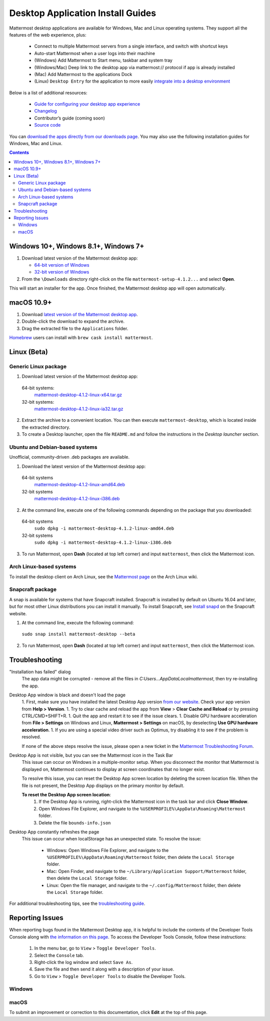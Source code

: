 
Desktop Application Install Guides
===================================

Mattermost desktop applications are available for Windows, Mac and Linux operating systems. They support all the features of the web experience, plus:

 - Connect to multiple Mattermost servers from a single interface, and switch with shortcut keys
 - Auto-start Mattermost when a user logs into their machine
 - (Windows) Add Mattermost to Start menu, taskbar and system tray
 - (Windows/Mac) Deep link to the desktop app via mattermost:// protocol if app is already installed
 - (Mac) Add Mattermost to the applications Dock
 - (Linux) ``Desktop Entry`` for the application to more easily `integrate into a desktop environment <https://wiki.archlinux.org/index.php/Desktop_entries>`_

Below is a list of additional resources:

 - `Guide for configuring your desktop app experience <https://docs.mattermost.com/help/apps/desktop-guide.html>`_
 - `Changelog <https://docs.mattermost.com/help/apps/desktop-changelog.html>`_
 - Contributor’s guide (coming soon)
 - `Source code <https://github.com/mattermost/desktop>`_

You can `download the apps directly from our downloads page <https://about.mattermost.com/downloads/>`_. You may also use the following installation guides for Windows, Mac and Linux.

.. contents::
    :backlinks: top

Windows 10+, Windows 8.1+, Windows 7+
--------------------------------------------------

1. Download latest version of the Mattermost desktop app:

   - `64-bit version of Windows <https://releases.mattermost.com/desktop/4.1.2/mattermost-setup-4.1.2-win64.exe>`_
   - `32-bit version of Windows <https://releases.mattermost.com/desktop/4.1.2/mattermost-setup-4.1.2-win32.exe>`_

2. From the ``\Downloads`` directory right-click on the file ``mattermost-setup-4.1.2...`` and select **Open**.

This will start an installer for the app. Once finished, the Mattermost desktop app will open automatically.

macOS 10.9+
--------------------------------------------------

1. Download `latest version of the Mattermost desktop app <https://releases.mattermost.com/desktop/4.1.2/mattermost-desktop-4.1.2-mac.zip>`_.

2. Double-click the download to expand the archive.

3. Drag the extracted file to the ``Applications`` folder.

`Homebrew <https://brew.sh>`_ users can install with ``brew cask install mattermost``.

Linux (Beta)
--------------------------------------------------

Generic Linux package
~~~~~~~~~~~~~~~~~~~~~

1. Download latest version of the Mattermost desktop app:

  64-bit systems:
   `mattermost-desktop-4.1.2-linux-x64.tar.gz <https://releases.mattermost.com/desktop/4.1.2/mattermost-desktop-4.1.2-linux-x64.tar.gz>`_
  32-bit systems:
   `mattermost-desktop-4.1.2-linux-ia32.tar.gz <https://releases.mattermost.com/desktop/4.1.2/mattermost-desktop-4.1.2-linux-ia32.tar.gz>`_

2. Extract the archive to a convenient location. You can then execute ``mattermost-desktop``, which is located inside the extracted directory.

3. To create a Desktop launcher, open the file ``README.md`` and follow the instructions in the *Desktop launcher* section.

Ubuntu and Debian-based systems
~~~~~~~~~~~~~~~~~~~~~~~~~~~~~~~

Unofficial, community-driven .deb packages are available.

1. Download the latest version of the Mattermost desktop app:

  64-bit systems
   `mattermost-desktop-4.1.2-linux-amd64.deb <https://releases.mattermost.com/desktop/4.1.2/mattermost-desktop-4.1.2-linux-amd64.deb>`_
  32-bit systems
   `mattermost-desktop-4.1.2-linux-i386.deb <https://releases.mattermost.com/desktop/4.1.2/mattermost-desktop-4.1.2-linux-i386.deb>`_

2. At the command line, execute one of the following commands depending on the package that you downloaded:

  64-bit systems
    ``sudo dpkg -i mattermost-desktop-4.1.2-linux-amd64.deb``
  32-bit systems
    ``sudo dpkg -i mattermost-desktop-4.1.2-linux-i386.deb``

3. To run Mattermost, open **Dash** (located at top left corner) and input ``mattermost``, then click the Mattermost icon.

Arch Linux-based systems
~~~~~~~~~~~~~~~~~~~~~~~~

To install the desktop client on Arch Linux, see the `Mattermost page <https://wiki.archlinux.org/index.php/Mattermost>`_ on the Arch Linux wiki.

Snapcraft package
~~~~~~~~~~~~~~~~~

A snap is available for systems that have Snapcraft installed. Snapcraft is installed by default on Ubuntu 16.04 and later, but for most other Linux distributions you can install it manually. To install Snapcraft, see `Install snapd <https://snapcraft.io/docs/core/install>`_ on the Snapcraft website.

1. At the command line, execute the following command:

  ``sudo snap install mattermost-desktop --beta``

2. To run Mattermost, open **Dash** (located at top left corner) and input ``mattermost``, then click the Mattermost icon.

Troubleshooting
--------------------------------------------------

"Installation has failed" dialog
    The app data might be corrupted - remove all the files in `C:\Users...\AppData\Local\mattermost`, then try re-installing the app.

Desktop App window is black and doesn't load the page
    1. First, make sure you have installed the latest Desktop App version `from our website <https://about.mattermost.com/download/#mattermostApps>`_. Check your app version from **Help > Version**.
    1. Try to clear cache and reload the app from **View** > **Clear Cache and Reload** or by pressing CTRL/CMD+SHIFT+R.
    1. Quit the app and restart it to see if the issue clears.
    1. Disable GPU hardware acceleration from **File > Settings** on Windows and Linux, **Mattermost > Settings** on macOS, by deselecting **Use GPU hardware acceleration**.
    1. If you are using a special video driver such as Optimus, try disabling it to see if the problem is resolved.

    If none of the above steps resolve the issue, please open a new ticket in the `Mattermost Troubleshooting Forum <https://forum.mattermost.org/t/how-to-use-the-troubleshooting-forum/150>`_.

Desktop App is not visible, but you can see the Mattermost icon in the Task Bar
  This issue can occur on Windows in a multiple-monitor setup. When you disconnect the monitor that Mattermost is displayed on, Mattermost continues to display at screen coordinates that no longer exist.

  To resolve this issue, you can reset the Desktop App screen location by deleting the screen location file. When the file is not present, the Desktop App displays on the primary monitor by default.

  **To reset the Desktop App screen location**:
    1. If the Desktop App is running, right-click the Mattermost icon in the task bar and click **Close Window**.
    2. Open Windows File Explorer, and navigate to the ``%USERPROFILE%\AppData\Roaming\Mattermost`` folder.
    3. Delete the file ``bounds-info.json``

Desktop App constantly refreshes the page
  This issue can occur when localStorage has an unexpected state. To resolve the issue:

    - Windows: Open Windows File Explorer, and navigate to the ``%USERPROFILE%\AppData\Roaming\Mattermost`` folder, then delete the ``Local Storage`` folder.
    - Mac: Open Finder, and navigate to the ``~/Library/Application Support/Mattermost`` folder, then delete the ``Local Storage`` folder.
    - Linux: Open the file manager, and navigate to the ``~/.config/Mattermost`` folder, then delete the ``Local Storage`` folder.
      
For additional troubleshooting tips, see the `troubleshooting guide <https://www.mattermost.org/troubleshoot/>`_.

Reporting Issues
--------------------------------------------------

When reporting bugs found in the Mattermost Desktop app, it is helpful to include the contents of the Developer Tools Console along with `the information on this page <https://docs.mattermost.com/process/support.html#general-questions-for-any-issues>`_. To access the Developer Tools Console, follow these instructions:

  1. In the menu bar, go to ``View`` > ``Toggle Developer Tools``.
  2. Select the ``Console`` tab.
  3. Right-click the log window and select ``Save As``.
  4. Save the file and then send it along with a description of your issue.
  5. Go to ``View`` > ``Toggle Developer Tools`` to disable the Developer Tools.

Windows
~~~~~~~

.. raw:: html

  <iframe width="560" height="315" src="https://www.youtube.com/embed/jnutU-g2QA8" frameborder="0" allow="autoplay; encrypted-media" allowfullscreen></iframe>

macOS
~~~~~

.. raw:: html

  <iframe width="560" height="315" src="https://www.youtube.com/embed/avKDRodDS3s" frameborder="0" allow="autoplay; encrypted-media" allowfullscreen></iframe>


To submit an improvement or correction to this documentation, click  **Edit** at the top of this page.
